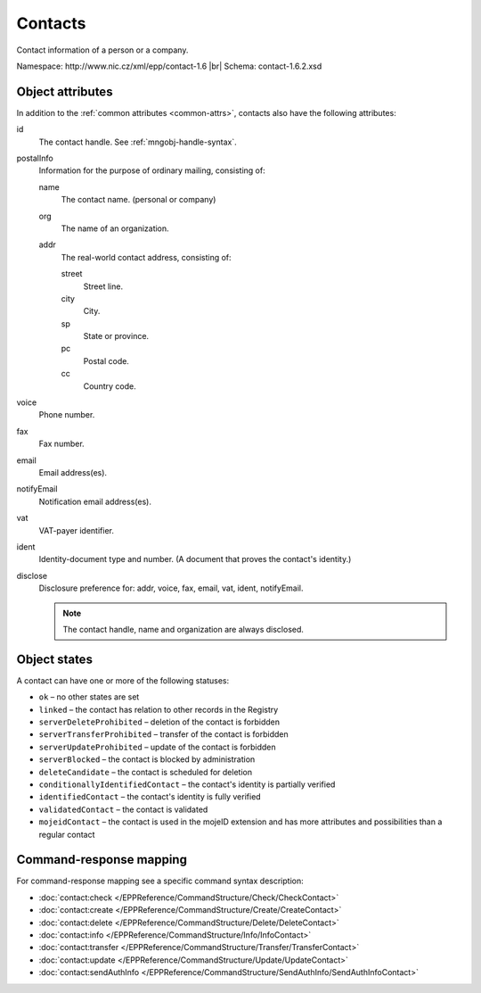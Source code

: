 
.. _mng-contact:

Contacts
--------

Contact information of a person or a company.

Namespace: \http://www.nic.cz/xml/epp/contact-1.6 |br|
Schema: contact-1.6.2.xsd

..
   todo:: https://tools.ietf.org/html/rfc5733#section-2

.. _mng-contact-attr:

Object attributes
^^^^^^^^^^^^^^^^^

In addition to the :ref:`common attributes <common-attrs>`, contacts also have
the following attributes:

id
   The contact handle. See :ref:`mngobj-handle-syntax`.

postalInfo
   Information for the purpose of ordinary mailing, consisting of:

   name
      The contact name. (personal or company)

   org
      The name of an organization.

   addr
      The real-world contact address, consisting of:

      street
         Street line.

      city
         City.

      sp
         State or province.

      pc
         Postal code.

      cc
         Country code.

voice
   Phone number.

fax
   Fax number.

email
   Email address(es).

notifyEmail
   Notification email address(es).

vat
   VAT-payer identifier.

ident
   Identity-document type and number. (A document that proves the contact's identity.)

disclose
   Disclosure preference for: addr, voice, fax, email, vat, ident, notifyEmail.

   .. Note:: The contact handle, name and organization are always disclosed.

.. top-level elements

   * command TLE: ``<contact:check>``, ``<contact:create>``, ``<contact:delete>``,
     ``<contact:info>``, ``<contact:transfer>``, ``<contact:update>``,
     ``<contact:sendAuthInfo>``

   * response data TLE: ``<contact:chkData>``, ``<contact:creData>``,
     ``<contact:infData>``

   * poll msg TLE: ``<contact:trnData>``, ``<contact:idleDelData>``,
     ``<contact:updateData>``

.. _mng-contact-stat:

Object states
^^^^^^^^^^^^^^^^^

A contact can have one or more of the following statuses:

* ``ok`` – no other states are set
* ``linked`` – the contact has relation to other records in the Registry
* ``serverDeleteProhibited`` – deletion of the contact is forbidden
* ``serverTransferProhibited`` – transfer of the contact is forbidden
* ``serverUpdateProhibited`` – update of the contact is forbidden
* ``serverBlocked`` – the contact is blocked by administration
* ``deleteCandidate`` – the contact is scheduled for deletion
* ``conditionallyIdentifiedContact`` – the contact's identity is partially verified
* ``identifiedContact`` – the contact's identity is fully verified
* ``validatedContact`` – the contact is validated
* ``mojeidContact`` – the contact is used in the mojeID extension and has more
  attributes and possibilities than a regular contact

.. _mng-contact-map:

Command-response mapping
^^^^^^^^^^^^^^^^^^^^^^^^

For command-response mapping see a specific command syntax description:

* :doc:`contact:check </EPPReference/CommandStructure/Check/CheckContact>`
* :doc:`contact:create </EPPReference/CommandStructure/Create/CreateContact>`
* :doc:`contact:delete </EPPReference/CommandStructure/Delete/DeleteContact>`
* :doc:`contact:info </EPPReference/CommandStructure/Info/InfoContact>`
* :doc:`contact:transfer </EPPReference/CommandStructure/Transfer/TransferContact>`
* :doc:`contact:update </EPPReference/CommandStructure/Update/UpdateContact>`
* :doc:`contact:sendAuthInfo </EPPReference/CommandStructure/SendAuthInfo/SendAuthInfoContact>`
